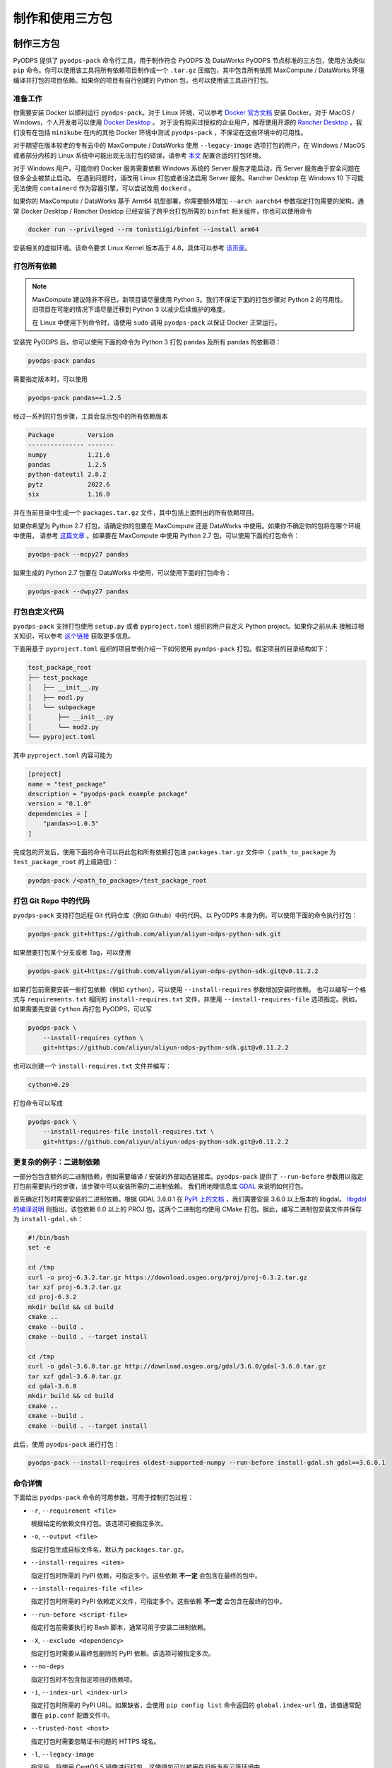 .. _pyodps_pack:

制作和使用三方包
=====================

制作三方包
--------
PyODPS 提供了 ``pyodps-pack`` 命令行工具，用于制作符合 PyODPS 及 DataWorks PyODPS 节点标准的三方包，使用方法类似
``pip`` 命令。你可以使用该工具将所有依赖项目制作成一个 ``.tar.gz`` 压缩包，其中包含所有依照 MaxCompute / DataWorks
环境编译并打包的项目依赖。如果你的项目有自行创建的 Python 包，也可以使用该工具进行打包。

准备工作
~~~~~~
你需要安装 Docker 以顺利运行 ``pyodps-pack``。对于 Linux 环境，可以参考 `Docker 官方文档 <https://docs.docker.com/engine/install/>`_
安装 Docker。对于 MacOS / Windows，个人开发者可以使用 `Docker Desktop <https://www.docker.com/products/docker-desktop/>`_ 。
对于没有购买过授权的企业用户，推荐使用开源的 `Rancher Desktop <https://rancherdesktop.io/>`_ 。我们没有在包括 ``minikube``
在内的其他 Docker 环境中测试 ``pyodps-pack`` ，不保证在这些环境中的可用性。

对于期望在版本较老的专有云中的 MaxCompute / DataWorks 使用 ``--legacy-image`` 选项打包的用户，在 Windows / MacOS
或者部分内核的 Linux 系统中可能出现无法打包的错误，请参考
`本文 <https://mail.python.org/pipermail/wheel-builders/2016-December/000239.html>`_
配置合适的打包环境。

对于 Windows 用户，可能你的 Docker 服务需要依赖 Windows 系统的 Server 服务才能启动，而 Server 服务由于安全问题在很多企业被禁止启动。
在遇到问题时，请改用 Linux 打包或者设法启用 Server 服务。Rancher Desktop 在 Windows 10 下可能无法使用 ``containerd``
作为容器引擎，可以尝试改用 ``dockerd`` 。

如果你的 MaxCompute / DataWorks 基于 Arm64 机型部署，你需要额外增加 ``--arch aarch64`` 参数指定打包需要的架构。通常
Docker Desktop / Rancher Desktop 已经安装了跨平台打包所需的 ``binfmt`` 相关组件，你也可以使用命令

.. code-block:: bash

    docker run --privileged --rm tonistiigi/binfmt --install arm64

安装相关的虚拟环境。该命令要求 Linux Kernel 版本高于 4.8，具体可以参考 `该页面 <https://github.com/tonistiigi/binfmt>`_。

打包所有依赖
~~~~~~~~~
.. note::

    MaxCompute 建议除非不得已，新项目请尽量使用 Python 3。我们不保证下面的打包步骤对 Python 2 的可用性。
    旧项目在可能的情况下请尽量迁移到 Python 3 以减少后续维护的难度。

    在 Linux 中使用下列命令时，请使用 ``sudo`` 调用 ``pyodps-pack`` 以保证 Docker 正常运行。

安装完 PyODPS 后，你可以使用下面的命令为 Python 3 打包 pandas 及所有 pandas 的依赖项：

.. code-block:: bash

    pyodps-pack pandas

需要指定版本时，可以使用

.. code-block:: bash

    pyodps-pack pandas==1.2.5

经过一系列的打包步骤，工具会显示包中的所有依赖版本

.. code-block::

    Package         Version
    --------------- -------
    numpy           1.21.6
    pandas          1.2.5
    python-dateutil 2.8.2
    pytz            2022.6
    six             1.16.0

并在当前目录中生成一个 ``packages.tar.gz`` 文件，其中包括上面列出的所有依赖项目。

如果你希望为 Python 2.7 打包，请确定你的包要在 MaxCompute 还是 DataWorks 中使用。如果你不确定你的包将在哪个环境中使用，
请参考 `这篇文章 <https://developer.aliyun.com/article/704713>`_ 。如果要在 MaxCompute 中使用 Python 2.7
包，可以使用下面的打包命令：

.. code-block:: bash

    pyodps-pack --mcpy27 pandas

如果生成的 Python 2.7 包要在 DataWorks 中使用，可以使用下面的打包命令：

.. code-block:: bash

    pyodps-pack --dwpy27 pandas

打包自定义代码
~~~~~~~~~~~
``pyodps-pack`` 支持打包使用 ``setup.py`` 或者 ``pyproject.toml`` 组织的用户自定义 Python project。如果你之前从未
接触过相关知识，可以参考 `这个链接 <https://pip.pypa.io/en/stable/reference/build-system/>`_ 获取更多信息。

下面用基于 ``pyproject.toml`` 组织的项目举例介绍一下如何使用 ``pyodps-pack`` 打包。假定项目的目录结构如下：

.. code-block::

    test_package_root
    ├── test_package
    │   ├── __init__.py
    │   ├── mod1.py
    │   └── subpackage
    │       ├── __init__.py
    │       └── mod2.py
    └── pyproject.toml

其中 ``pyproject.toml`` 内容可能为

.. code-block:: toml

    [project]
    name = "test_package"
    description = "pyodps-pack example package"
    version = "0.1.0"
    dependencies = [
        "pandas>=1.0.5"
    ]

完成包的开发后，使用下面的命令可以将此包和所有依赖打包进 ``packages.tar.gz`` 文件中（ ``path_to_package``
为 ``test_package_root`` 的上级路径）：

.. code-block:: bash

    pyodps-pack /<path_to_package>/test_package_root

打包 Git Repo 中的代码
~~~~~~~~~~~~~~~~~~~
``pyodps-pack`` 支持打包远程 Git 代码仓库（例如 Github）中的代码。以 PyODPS 本身为例，可以使用下面的命令执行打包：

.. code-block:: bash

    pyodps-pack git+https://github.com/aliyun/aliyun-odps-python-sdk.git

如果想要打包某个分支或者 Tag，可以使用

.. code-block:: bash

    pyodps-pack git+https://github.com/aliyun/aliyun-odps-python-sdk.git@v0.11.2.2

如果打包前需要安装一些打包依赖（例如 ``cython``），可以使用 ``--install-requires`` 参数增加安装时依赖。
也可以编写一个格式与 ``requirements.txt`` 相同的 ``install-requires.txt`` 文件，并使用
``--install-requires-file`` 选项指定。例如，如果需要先安装 ``Cython`` 再打包 PyODPS，可以写

.. code-block:: bash

    pyodps-pack \
        --install-requires cython \
        git+https://github.com/aliyun/aliyun-odps-python-sdk.git@v0.11.2.2

也可以创建一个 ``install-requires.txt`` 文件并编写：

.. code-block::

    cython>0.29

打包命令可以写成

.. code-block:: bash

    pyodps-pack \
        --install-requires-file install-requires.txt \
        git+https://github.com/aliyun/aliyun-odps-python-sdk.git@v0.11.2.2

更复杂的例子：二进制依赖
~~~~~~~~~~~~~~~~~~
一部分包包含额外的二进制依赖，例如需要编译 / 安装的外部动态链接库。``pyodps-pack`` 提供了
``--run-before`` 参数用以指定打包前需要执行的步骤，该步骤中可以安装所需的二进制依赖。
我们用地理信息库 `GDAL <https://gdal.org/>`_ 来说明如何打包。

首先确定打包时需要安装的二进制依赖。根据 GDAL 3.6.0.1 在 `PyPI 上的文档 <https://pypi.org/project/GDAL/>`_
，我们需要安装 3.6.0 以上版本的 libgdal。 `libgdal 的编译说明 <https://gdal.org/build_hints.html#build-hints>`_
则指出，该包依赖 6.0 以上的 PROJ 包，这两个二进制包均使用 CMake 打包。据此，编写二进制包安装文件并保存为 ``install-gdal.sh``：

.. code-block:: bash

    #!/bin/bash
    set -e

    cd /tmp
    curl -o proj-6.3.2.tar.gz https://download.osgeo.org/proj/proj-6.3.2.tar.gz
    tar xzf proj-6.3.2.tar.gz
    cd proj-6.3.2
    mkdir build && cd build
    cmake ..
    cmake --build .
    cmake --build . --target install

    cd /tmp
    curl -o gdal-3.6.0.tar.gz http://download.osgeo.org/gdal/3.6.0/gdal-3.6.0.tar.gz
    tar xzf gdal-3.6.0.tar.gz
    cd gdal-3.6.0
    mkdir build && cd build
    cmake ..
    cmake --build .
    cmake --build . --target install

此后，使用 ``pyodps-pack`` 进行打包：

.. code-block:: bash

    pyodps-pack --install-requires oldest-supported-numpy --run-before install-gdal.sh gdal==3.6.0.1

命令详情
~~~~~~
下面给出 ``pyodps-pack`` 命令的可用参数，可用于控制打包过程：

- ``-r``, ``--requirement <file>``

  根据给定的依赖文件打包。该选项可被指定多次。

- ``-o``, ``--output <file>``

  指定打包生成目标文件名，默认为 ``packages.tar.gz``。

- ``--install-requires <item>``

  指定打包时所需的 PyPI 依赖，可指定多个。这些依赖 **不一定** 会包含在最终的包中。

- ``--install-requires-file <file>``

  指定打包时所需的 PyPI 依赖定义文件，可指定多个。这些依赖 **不一定** 会包含在最终的包中。

- ``--run-before <script-file>``

  指定打包前需要执行的 Bash 脚本，通常可用于安装二进制依赖。

- ``-X``, ``--exclude <dependency>``

  指定打包时需要从最终包删除的 PyPI 依赖。该选项可被指定多次。

- ``--no-deps``

  指定打包时不包含指定项目的依赖项。

- ``-i``, ``--index-url <index-url>``

  指定打包时所需的 PyPI URL。如果缺省，会使用 ``pip config list`` 命令返回的 ``global.index-url``
  值，该值通常配置在 ``pip.conf`` 配置文件中。

- ``--trusted-host <host>``

  指定打包时需要忽略证书问题的 HTTPS 域名。

- ``-l``, ``--legacy-image``

  指定后，将使用 CentOS 5 镜像进行打包，这使得包可以被用在旧版专有云等环境中。

- ``--mcpy27``

  指定后，将为 MaxCompute 内的 Python 2.7 制作三方包。如果启用，将默认 ``--legacy-image`` 选项开启。

- ``--dwpy27``

  指定后，将为 DataWorks 内的 Python 2.7 制作三方包。如果启用，将默认 ``--legacy-image`` 选项开启。

- ``--prefer-binary``

  指定后，将倾向于选择 PyPI 中包含二进制编译的旧版而不是仅有源码包的新版。

- ``--arch <architecture>``

  指定目标包面向的硬件架构，目前仅支持 x86\_64 和 aarch64（或 arm64），默认为 x86\_64。如果你并不在专有云使用
  MaxCompute 或 DataWorks，**不要指定这个参数**。

- ``--python-version <version>``

  指定目标面向的 Python 版本，可使用 3.6 或者 36 表示 Python 3.6。如果你并不在专有云使用
  MaxCompute 或 DataWorks，**不要指定这个参数**。

- ``--docker-args <args>``

  指定在执行 Docker 命令时需要额外附加的参数。如有多个参数需用引号包裹，例如 ``--docker-args "--ip 192.168.1.10"``。

- ``--debug``

  指定后，将输出命令运行的详细信息，用于排查问题。

除此之外，还有若干环境变量可供配置：

- ``BEFORE_BUILD="command before build"``

  指定打包前需要执行的命令。

- ``AFTER_BUILD="command after build"``

  指定编译后生成 Tar 包前需要执行的命令。

- ``DOCKER_IMAGE="quay.io/pypa/manylinux2010_x86_64"``

  自定义需要使用的 Docker Image。建议基于 ``pypa/manylinux`` 系列镜像定制自定义打包用 Docker Image。

使用三方包
--------

上传三方包
~~~~~~~~
使用三方包前，请确保你生成的包被上传到 MaxCompute Archive 资源。可以使用下面的代码上传资源。
需要注意的是，你需要将 packages.tar.gz 替换成你刚生成的包所在的路径和文件名：

.. code-block:: python

    from odps import ODPS

    o = ODPS("<access_id>", "<secret_access_key>", "<project_name>", "<endpoint>")
    o.create_resource("test_packed.tar.gz", "archive", fileobj=open("packages.tar.gz", "rb"))

也可以使用 DataWorks 上传。具体步骤为：

1. 进入数据开发页面。

   a. 登录 DataWorks 控制台。
   b. 在左侧导航栏，单击工作空间列表。
   c. 选择工作空间所在地域后，单击相应工作空间后的进入数据开发。

2. 鼠标悬停至新建图标，单击MaxCompute \> 资源 \> Archive

   也可以展开业务流程目录下的目标业务流程，右键单击 MaxCompute，选择新建 \> 资源 \> Archive

3. 在新建资源对话框中，输入资源名称，并选择目标文件夹。
4. 单击点击上传，选择相应的文件进行上传。
5. 单击确定。
6. 单击工具栏中的提交图标，提交资源至调度开发服务器端。

更详细的细节请参考 `这篇文章 <https://help.aliyun.com/document_detail/136928.html>`_ 。

在 Python UDF 中使用三方包
~~~~~~~~~~~~~~~~~~~~~~~
你需要对你的 UDF 进行修改以使用上传的三方包。具体地，你需要在 UDF 类的 ``__init__`` 方法中添加对三方包的引用，
然后再在UDF代码中（例如 evaluate / process 方法）调用三方包。

我们以实现 scipy 中的 psi 函数为例展示如何在 Python UDF 中使用三方包。首先使用下面的命令打包：

.. code-block:: bash

    pyodps-pack -o scipy-bundle.tar.gz scipy

随后编写下面的代码，并保存为 ``test_psi_udf.py``：

.. code-block:: python

    import sys
    from odps.udf import annotate


    @annotate("double->double")
    class MyPsi(object):
        def __init__(self):
            # 将路径增加到引用路径
            sys.path.insert(0, "work/scipy-bundle.tar.gz/packages")

        def evaluate(self, arg0):
            # 将 import 语句保持在 evaluate 函数内部
            from scipy.special import psi

            return float(psi(arg0))

对上面的代码做一些解释。``__init__`` 函数中将 ``work/scipy-bundle.tar.gz/packages`` 添加到 ``sys.path``，
因为 MaxCompute 会将所有 UDF 引用的 Archive 资源以资源名称为目录解压到 ``work`` 目录下，而 ``packages`` 则是
``pyodps-pack`` 生成包的子目录。而将对 scipy 的 import 放在 evaluate 函数体内部的原因是三方包仅在执行时可用，当
UDF 在 MaxCompute 服务端被解析时，解析环境不包含三方包，函数体外的三方包 import 会导致报错。

随后需要将 ``test_psi_udf.py`` 上传为 MaxCompute Python 资源，以及将 ``scipy-bundle.tar.gz`` 上传为 Archive
资源。此后，创建 UDF 名为 ``test_psi_udf``，引用上面两个资源文件，并指定类名为 ``test_psi_udf.MyPsi``。

利用 PyODPS 完成上述步骤的代码为

.. code-block:: python

    from odps import ODPS

    o = ODPS("<access_id>", "<secret_access_key>", "<project_name>", "<endpoint>")
    bundle_res = o.create_resource(
        "scipy-bundle.tar.gz", "archive", fileobj=open("scipy-bundle.tar.gz", "rb")
    )
    udf_res = o.create_resource(
        "test_psi_udf.py", "py", fileobj=open("test_psi_udf.py", "rb")
    )
    o.create_function(
        "test_psi_udf", class_type="test_psi_udf.MyPsi", resources=[bundle_res, udf_res]
    )

使用 MaxCompute Console 上传的方法为

.. code-block:: sql

    add archive scipy-bundle.tar.gz;
    add py test_psi_udf.py;
    create function test_psi_udf as test_psi_udf.MyPsi using test_psi_udf.py,scipy-bundle.tar.gz;

完成上述步骤后，即可使用 UDF 执行 SQL：

.. code-block:: sql

    set odps.pypy.enabled=false;
    set odps.isolation.session.enable=true;
    select test_psi_udf(sepal_length) from iris;

在 PyODPS DataFrame 中使用三方包
~~~~~~~~~~~~~~~~~~~~~~~~~~~~~
PyODPS DataFrame 支持在 execute / persist 时使用 libraries 参数使用上面的第三方库。
下面以 map 方法为例，apply / map_reduce 方法的过程类似。

首先，用下面的命令打包 scipy：

.. code-block:: bash

    pyodps-pack -o scipy-bundle.tar.gz scipy

假定我们的表名为 ``test_float_col`` ，内容只包含一列 float 值：

.. code-block::

       col1
    0  3.75
    1  2.51

计算 psi(col1) 的值，可以编写下面的代码：

.. code-block:: python

    from odps import ODPS, options

    def psi(v):
        from scipy.special import psi

        return float(psi(v))

    # 如果 Project 开启了 Isolation，下面的选项不是必需的
    options.sql.settings = {"odps.isolation.session.enable": True}

    o = ODPS("<access_id>", "<secret_access_key>", "<project_name>", "<endpoint>")
    df = o.get_table("test_float_col").to_df()
    # 直接执行并取得结果
    df.col1.map(psi).execute(libraries=["scipy-bundle.tar.gz"])
    # 保存到另一张表
    df.col1.map(psi).persist("result_table", libraries=["scipy-bundle.tar.gz"])

如果希望在整个代码执行过程中使用相同的三方包，可以设置全局选项：

.. code-block:: python

    from odps import options
    options.df.libraries = ["scipy-bundle.tar.gz"]

此后即可在 DataFrame 执行时用到相关的三方包。

在 DataWorks 中使用三方包
~~~~~~~~~~~~~~~~~~~~~~
DataWorks PyODPS 节点预装了若干三方包，同时提供了 ``load_resource_package`` 方法用以引用其他的包，
具体使用方式可参考 :ref:`这里 <dw_3rdparty_lib>`。

手动上传和使用三方包
----------------
.. note::

    以下内容仅作为维护旧项目或者旧环境的参考，新项目建议直接使用 ``pyodps-pack`` 打包。

部分旧项目可能使用了之前的方式使用三方包，即手动上传所有依赖的 Wheel 包并在代码中引用，或者使用了不支持二进制包的旧版 MaxCompute
环境，本章节为这部分场景准备。下面以在 map 中使用 python_dateutil 为例说明使用三方包的步骤。

首先，我们可以在 Linux bash 中使用 ``pip download`` 命令，下载包以及其依赖到某个路径。
这里下载后会出现两个包：six-1.10.0-py2.py3-none-any.whl和python_dateutil-2.5.3-py2.py3-none-any.whl
（这里注意需要下载支持linux环境的包）

.. code-block:: shell

    pip download python-dateutil -d /to/path/

然后我们分别把两个文件上传到ODPS资源

.. code-block:: python

    # 这里要确保资源名的后缀是正确的文件类型
    odps.create_resource('six.whl', 'file', file_obj=open('six-1.10.0-py2.py3-none-any.whl', 'rb'))
    odps.create_resource('python_dateutil.whl', 'file', file_obj=open('python_dateutil-2.5.3-py2.py3-none-any.whl', 'rb'))

现在我们有个DataFrame，只有一个string类型字段。

.. code:: python

    >>> df
                   datestr
    0  2016-08-26 14:03:29
    1  2015-08-26 14:03:29

全局配置使用到的三方库：

.. code:: python

    >>> from odps import options
    >>>
    >>> def get_year(t):
    >>>     from dateutil.parser import parse
    >>>     return parse(t).strftime('%Y')
    >>>
    >>> options.df.libraries = ['six.whl', 'python_dateutil.whl']
    >>> df.datestr.map(get_year)
       datestr
    0     2016
    1     2015

或者，通过立即运行方法的 ``libraries`` 参数指定：


.. code:: python

    >>> def get_year(t):
    >>>     from dateutil.parser import parse
    >>>     return parse(t).strftime('%Y')
    >>>
    >>> df.datestr.map(get_year).execute(libraries=['six.whl', 'python_dateutil.whl'])
       datestr
    0     2016
    1     2015

PyODPS 默认支持执行纯 Python 且不含文件操作的第三方库。在较新版本的 MaxCompute 服务下，PyODPS
也支持执行带有二进制代码或带有文件操作的 Python 库。这些库名必须拥有一定的后缀，可根据下表判断

============== ================ ====================================================================================================================
平台            Python 版本       可用的后缀
-------------- ---------------- --------------------------------------------------------------------------------------------------------------------
RHEL 5 x86\_64 Python 2.7       cp27-cp27m-manylinux1_x86_64
RHEL 5 x86\_64 Python 3.7       cp37-cp37m-manylinux1_x86_64
RHEL 7 x86\_64 Python 2.7       cp27-cp27m-manylinux1_x86_64, cp27-cp27m-manylinux2010_x86_64, cp27-cp27m-manylinux2014_x86_64
RHEL 7 x86\_64 Python 3.7       cp37-cp37m-manylinux1_x86_64, cp37-cp37m-manylinux2010_x86_64, cp37-cp37m-manylinux2014_x86_64
RHEL 7 Arm64   Python 3.7       cp37-cp37m-manylinux2014_aarch64
============== ================ ====================================================================================================================

所有的 whl 包都需要以 archive 格式上传，whl 后缀的包需要重命名为 zip。同时，作业需要开启
``odps.isolation.session.enable`` 选项，或者在 Project 级别开启 Isolation。下面的例子展示了如何上传并使用
scipy 中的特殊函数：

.. code-block:: python

    # 对于含有二进制代码的包，必须使用 Archive 方式上传资源，whl 后缀需要改为 zip
    odps.create_resource('scipy.zip', 'archive', file_obj=open('scipy-0.19.0-cp27-cp27m-manylinux1_x86_64.whl', 'rb'))

    # 如果 Project 开启了 Isolation，下面的选项不是必需的
    options.sql.settings = { 'odps.isolation.session.enable': True }

    def psi(value):
        # 建议在函数内部 import 第三方库，以防止不同操作系统下二进制包结构差异造成执行错误
        from scipy.special import psi
        return float(psi(value))

    df.float_col.map(psi).execute(libraries=['scipy.zip'])


对于只提供源码的二进制包，可以在 Linux Shell 中打包成 Wheel 再上传，Mac 和 Windows 中生成的 Wheel
包无法在 MaxCompute 中使用：

.. code-block:: shell

    python setup.py bdist_wheel
